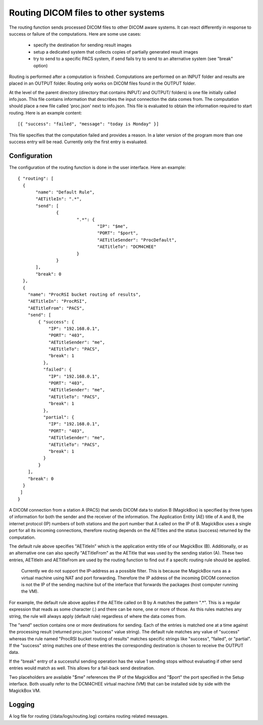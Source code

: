 .. _Routing:

*******************************************
Routing DICOM files to other systems
*******************************************

The routing function sends processed DICOM files to other DICOM aware systems. It can react differently in response to success or failure of the computations. Here are some use cases:

    * specify the destination for sending result images
    * setup a dedicated system that collects copies of partially generated result images
    * try to send to a specific PACS system, if send fails try to send to an alternative system (see "break" option)

Routing is performed after a computation is finished. Computations are performed on an INPUT folder and results are placed in an OUTPUT folder. Routing only works on DICOM files found in the OUTPUT folder. 

At the level of the parent directory (directory that contains INPUT/ and OUTPUT/ folders) is one file initially called info.json. This file contains information that describes the input connection the data comes from. The computation should place a new file called 'proc.json' next to info.json. This file is evaluated to obtain the information required to start routing. Here is an example content::

    [{ "success": "failed", "message": "today is Monday" }]

This file specifies that the computation failed and provides a reason. In a later version of the program more than one success entry will be read. Currently only the first entry is evaluated.

Configuration
=============

The configuration of the routing function is done in the user interface. Here an example::

 { "routing": [
   {
 	"name": "Default Rule",
 	"AETitleIn": ".*",
   	"send": [
   		{
   			".*": {
   				"IP": "$me",
   				"PORT": "$port",
   				"AETitleSender": "ProcDefault",
   				"AETitleTo": "DCM4CHEE"
   			}
   		}
   	],
   	"break": 0
   },
   { 
     "name": "ProcRSI bucket routing of results",
     "AETitleIn": "ProcRSI",
     "AETitleFrom": "PACS",
     "send": [
         { "success": {
             "IP": "192.168.0.1",
             "PORT": "403",
             "AETitleSender": "me",
             "AETitleTo": "PACS",
             "break": 1
       	   }, 
       	   "failed": {
             "IP": "192.168.0.1",
             "PORT": "403",
             "AETitleSender": "me",
             "AETitleTo": "PACS",
             "break": 1
           },
       	   "partial": {
             "IP": "192.168.0.1",
             "PORT": "403",
             "AETitleSender": "me",
             "AETitleTo": "PACS",
             "break": 1
           }
         }
     ],
     "break": 0
   }
  ]
 }

A DICOM connection from a station A (PACS) that sends DICOM data to station B (MagickBox) is specified by three types of information for both the sender and the receiver of the information. The Application Entity (AE) title of A and B, the internet protocol (IP) numbers of both stations and the port number that A called on the IP of B. MagickBox uses a single port for all its incoming connections, therefore routing depends on the AETitles and the status (success) returned by the computation.

The default rule above specifies "AETitleIn" which is the application entity title of our MagickBox (B). Additionally, or as an alternative one can also specify "AETitleFrom" as the AETitle that was used by the sending station (A). These two entries, AETitleIn and AETitleFrom are used by the routing function to find out if a specifc routing rule should be applied.

  Currently we do not support the IP-address as a possible filter. This is because the MagickBox runs as a virtual machine using NAT and port forwarding. Therefore the IP address of the incoming DICOM connection is not the IP of the sending machine but of the interface that forwards the packages (host computer running the VM).

For example, the default rule above applies if the AETitle called on B by A matches the pattern ".*". This is a regular expression that reads as some character (.) and there can be none, one or more of those. As this rules matches any string, the rule will always apply (default rule) regardless of where the data comes from. 

The "send" section contains one or more destinations for sending. Each of the entries is matched one at a time against the processing result (returned proc.json "success" value string). The default rule matches any value of "success" whereas the rule named "ProcRSI bucket routing of results" matches specific strings like "success", "failed", or "partial". If the "success" string matches one of these entries the corresponding destination is chosen to receive the OUTPUT data.

If the "break" entry of a successful sending operation has the value 1 sending stops without evaluating if other send entries would match as well. This allows for a fail-back send destination.

Two placeholders are available "$me" references the IP of the MagickBox and "$port" the port specified in the Setup interface. Both usually refer to the DCM4CHEE virtual machine (VM) that can be installed side by side with the MagickBox VM.

Logging
=======

A log file for routing (/data/logs/routing.log) contains routing related messages.
